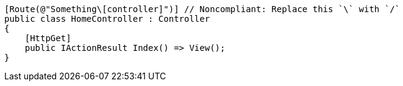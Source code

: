 [source,csharp,diff-id=1,diff-type=noncompliant]
----
[Route(@"Something\[controller]")] // Noncompliant: Replace this `\` with `/`
public class HomeController : Controller
{
    [HttpGet]
    public IActionResult Index() => View();
}
----
